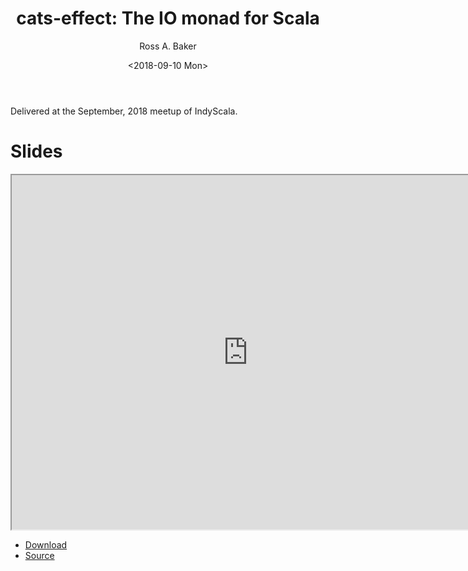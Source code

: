 #+TITLE: cats-effect: The IO monad for Scala
#+AUTHOR: Ross A. Baker
#+DATE:	<2018-09-10 Mon>

Delivered at the September, 2018 meetup of IndyScala.

* Slides

#+begin_export html
<iframe width="756" height="567" src="http://indyscala.org/cats-effect/#1" title="Slides"></iframe>
#+end_export

- [[http://indyscala.org/algebras/#1][Download]]
- [[https://github.com/indyscala/algebras][Source]]
